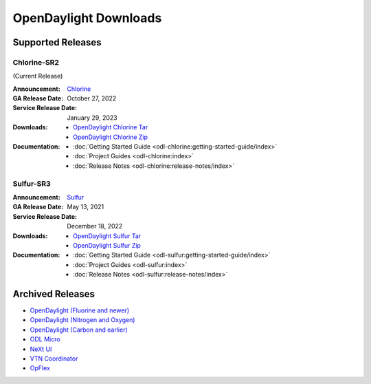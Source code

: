 ######################
OpenDaylight Downloads
######################

Supported Releases
==================

Chlorine-SR2
------------

(Current Release)

:Announcement: `Chlorine <https://www.opendaylight.org/current-release-chlorine>`_

:GA Release Date: October 27, 2022
:Service Release Date: January 29, 2023

:Downloads:
    * `OpenDaylight Chlorine Tar
      <https://nexus.opendaylight.org/content/repositories/opendaylight.release/org/opendaylight/integration/karaf/0.17.2/karaf-0.17.2.tar.gz>`_
    * `OpenDaylight Chlorine Zip
      <https://nexus.opendaylight.org/content/repositories/opendaylight.release/org/opendaylight/integration/karaf/0.17.2/karaf-0.17.2.zip>`_

:Documentation:
    * :doc:`Getting Started Guide <odl-chlorine:getting-started-guide/index>`
    * :doc:`Project Guides <odl-chlorine:index>`
    * :doc:`Release Notes <odl-chlorine:release-notes/index>`


Sulfur-SR3
----------

:Announcement: `Sulfur <https://www.opendaylight.org/current-release-sulfur>`_

:GA Release Date: May 13, 2021
:Service Release Date: December 18, 2022

:Downloads:
    * `OpenDaylight Sulfur Tar
      <https://nexus.opendaylight.org/content/repositories/opendaylight.release/org/opendaylight/integration/opendaylight/16.3.0/opendaylight-16.3.0.tar.gz>`_
    * `OpenDaylight Sulfur Zip
      <https://nexus.opendaylight.org/content/repositories/opendaylight.release/org/opendaylight/integration/opendaylight/16.3.0/opendaylight-16.3.0.zip>`_

:Documentation:
    * :doc:`Getting Started Guide <odl-sulfur:getting-started-guide/index>`
    * :doc:`Project Guides <odl-sulfur:index>`
    * :doc:`Release Notes <odl-sulfur:release-notes/index>`


Archived Releases
=================

* `OpenDaylight (Fluorine and newer) <https://nexus.opendaylight.org/content/repositories/opendaylight.release/org/opendaylight/integration/opendaylight/>`_
* `OpenDaylight (Nitrogen and Oxygen) <https://nexus.opendaylight.org/content/repositories/opendaylight.release/org/opendaylight/integration/karaf/>`_
* `OpenDaylight (Carbon and earlier) <https://nexus.opendaylight.org/content/repositories/public/org/opendaylight/integration/distribution-karaf/>`_
* `ODL Micro <https://nexus.opendaylight.org/content/repositories/opendaylight.release/org/opendaylight/odlmicro/>`_
* `NeXt UI <https://nexus.opendaylight.org/content/repositories/public/org/opendaylight/next/next/>`_
* `VTN Coordinator <https://nexus.opendaylight.org/content/repositories/public/org/opendaylight/vtn/distribution.vtn-coordinator/>`_
* `OpFlex <https://nexus.opendaylight.org/content/repositories/public/org/opendaylight/opflex/>`_
